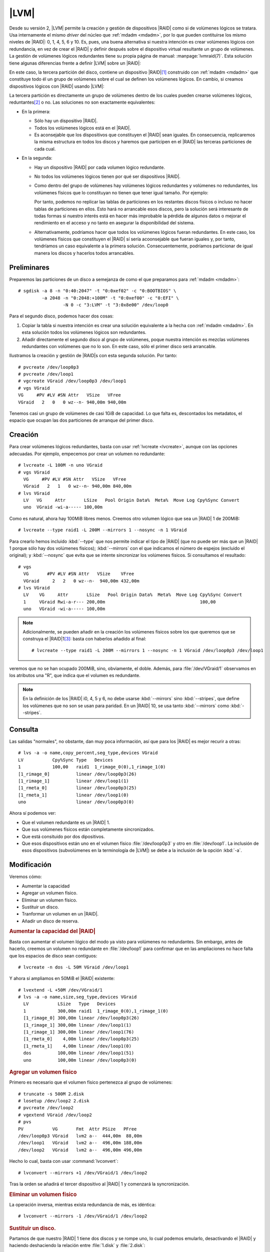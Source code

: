 .. _lvmraid:

|LVM|
=====
Desde su versión 2, |LVM| permite la creación y gestión de dispositivos |RAID|
como si de volúmenes lógicos se tratara. Usa internamente el mismo *driver* del
núcleo que :ref:`mdadm <mdadm>`, por lo que pueden contituirse los mismo niveles
de |RAID|: 0, 1, 4, 5, 6 y 10. Es, pues, una buena alternativa si nuestra
intención es crear volúmenes lógicos con redundancia, en vez de crear el |RAID|
y definir después sobre el dispositivo virtual resultante un grupo de volúmenes.
La gestión de volúmenes lógicos redundantes tiene su propia página de manual:
:manpage:`lvmraid(7)`. Esta solución tiene algunas diferencias frente a definir
|LVM| sobre un |RAID|:

.. image:: files/RAID+LVM.png

En este caso, la tercera partición del disco, contiene un dispositivo |RAID|\
[#]_ construido con :ref:`mdadm <mdadm>` que constituye todo él un grupo de
volúmenes sobre el cual se definen los volúmenes lógicos. En cambio, si creamos
dispositivos lógicos con |RAID| usando |LVM|:

.. image:: files/LVMRAID.png

La tercera partición es directamente un grupo de volúmenes dentro de los cuales
pueden crearse volúmenes lógicos, reduntantes\ [#]_ o no. Las soluciones no son
exactamente equivalentes:

- En la primera:
 
  + Sólo hay un dispositivo |RAID|.
  + Todos los volúmenes lógicos está en el |RAID|.
  + Es aconsejable que los dispositivos que constituyen el |RAID| sean
    iguales. En consecuencia, replicaremos la misma estructura en todos los discos
    y haremos que participen en el |RAID| las terceras particiones de cada cual.

- En la segunda:

  + Hay un dispositivo |RAID| por cada volumen lógico redundante.
  + No todos los volúmenes lógicos tienen por qué ser dispositivos |RAID|.
  + Como dentro del grupo de volúmenes hay volúmenes lógicos redundantes y
    volúmenes no redundantes, los volúmenes físicos que lo constituyan no tienen
    que tener igual tamaño. Por ejemplo:

    .. image:: files/LVMRAID2.png

    Por tanto, podemos no replicar las tablas de particiones en los restantes
    discos físicos o incluso no hacer tablas de particiones en ellos. Esto hará
    no arrancable esos discos, pero la solución será interesante de todas formas
    si nuestro interés está en hacer más improbable la pérdida de algunos datos
    o mejorar el rendimiento en el acceso y no tanto en asegurar la
    disponibilidad del sistema.
  + Alternativamente, podríamos hacer que todos los volúmenes lógicos fueran
    redundantes. En este caso, los volúmenes físicos que constituyen el |RAID| sí
    sería acoonsejable que fueran iguales y, por tanto, tendríamos un caso
    equivalente a la primera solución. Consecuentemente, podríamos particionar
    de igual manera los discos y hacerlos todos arrancables.

Preliminares
------------
Preparemos las particiones de un disco a semejanza de como el que preparamos
para :ref:`mdadm <mdadm>`::

   # sgdisk -a 8 -n "0:40:2047" -t "0:0xef02" -c "0:BOOTBIOS" \
            -a 2048 -n "0:2048:+100M" -t "0:0xef00" -c "0:EFI" \
                    -N 0 -c "3:LVM" -t "3:0x8e00" /dev/loop0

Para el segundo disco, podemos hacer dos cosas:

#. Copiar la tabla si nuestra intención es crear una solución equivalente a la
   hecha con :ref:`mdadm <mdadm>`. En esta solución todos los volúmenes lógicos
   son redundantes.

#. Añadir directamente el segundo disco al grupo de volúmenes, poque nuestra
   intención es mezclas volúmenes redundantes con volúmenes que no lo son. En
   este caso, sólo el primer disco será arrancable.

Ilustramos la creación y gestión de |RAID|\ s con esta segunda solución. Por
tanto::

   # pvcreate /dev/loop0p3
   # pvcreate /dev/loop1
   # vgcreate VGraid /dev/loop0p3 /dev/loop1
   # vgs VGraid
   VG     #PV #LV #SN Attr   VSize   VFree  
   VGraid   2   0   0 wz--n- 940,00m 940,00m

Tenemos casi un grupo de volúmenes de casi 1GiB de capacidad. Lo que falta es,
descontados los metadatos, el espacio que ocupan las dos particiones de arranque
del primer disco.

.. index:: lvcreate

Creación
--------
Para crear volúmenes lógicos redundantes, basta con usar :ref:`lvcreate
<lvcreate>`, aunque con las opciones adecuadas. Por ejemplo, empecemos por crear
un volumen no redundante::

   # lvcreate -L 100M -n uno VGraid
   # vgs VGraid
     VG     #PV #LV #SN Attr   VSize   VFree  
     VGraid   2   1   0 wz--n- 940,00m 840,00m
   # lvs VGraid
     LV   VG     Attr       LSize   Pool Origin Data%  Meta%  Move Log Cpy%Sync Convert
     uno  VGraid -wi-a----- 100,00m

Como es natural, ahora hay 100MiB libres menos. Creemos otro volumen lógico que
sea un |RAID| 1 de 200MiB::

   # lvcreate --type raid1 -L 200M --mirrors 1 --nosync -n 1 VGraid

Para crearlo hemos incluido :kbd:`--type` que nos permite indicar el tipo de
|RAID| (que no puede ser más que un |RAID| 1 porque sólo hay dos volúmenes
físicos); :kbd:`--mirrors` con el que indicamos el número de espejos (excluido
el original); y :kbd:`--nosync` que evita que se intente sincronizar los
volúmenes físicos. Si consultamos el resultado::

   # vgs
     VG       #PV #LV #SN Attr   VSize    VFree  
     VGraid     2   2   0 wz--n-  940,00m 432,00m
   # lvs VGraid
     LV    VG     Attr       LSize   Pool Origin Data%  Meta%  Move Log Cpy%Sync Convert
     1     VGraid Rwi-a-r--- 200,00m                                    100,00          
     uno   VGraid -wi-a----- 100,00m

.. note:: Adicionalmente, se pueden añadir en la creación los volúmenes físicos
   sobre los que queremos que se construya el |RAID|\ 1\ [#]_: basta con
   haberlos añadido al final::

      # lvcreate --type raid1 -L 200M --mirrors 1 --nosync -n 1 VGraid /dev/loop0p3 /dev/loop1

veremos que no se han ocupado 200MiB, sino, obviamente, el doble. Además, para
:file:`/dev/VGraid/1` observamos en los atributos una "R", que indica que el
volumen es redundante. 

.. note:: En la definición de los |RAID| i0, 4, 5 y 6, no debe usarse
   :kbd:`--mirrors` sino :kbd:`--stripes`, que define los volúmenes que no son se
   usan para paridad. En un |RAID| 10, se usa tanto :kbd:`--mirrors` como
   :kbd:`--stripes`.

Consulta
--------
Las salidas "normales", no obstante, dan muy poca información, así que para los
|RAID| es mejor recurir a otras::

   # lvs -a -o name,copy_percent,seg_type,devices VGraid
   LV           Cpy%Sync Type   Devices                    
   1            100,00   raid1  1_rimage_0(0),1_rimage_1(0)
   [1_rimage_0]          linear /dev/loop0p3(26)           
   [1_rimage_1]          linear /dev/loop1(1)
   [1_rmeta_0]           linear /dev/loop0p3(25)           
   [1_rmeta_1]           linear /dev/loop1(0)
   uno                   linear /dev/loop0p3(0)

Ahora sí podemos ver:

* Que el volumen redundante es un |RAID| 1.
* Que sus volúmenes físicos están completamente sincronizados.
* Que está consituido por dos dipositivos.
* Que esos dispositivos están uno en el volumen físico :file:`/dev/loop0p3` y
  otro en :file:`/dev/loop1`. La inclusión de esos dispositivos (subvolúmenes en
  la terminología de |LVM|) se debe a la inclusión de la opción :kbd:`-a`.

Modificación
------------
Veremos cómo:

* Aumentar la capacidad
* Agregar un volumen físico.
* Eliminar un volumen físico.
* Sustituir un disco.
* Tranformar un volumen en un |RAID|.
* Añadir un disco de reserva.

.. rubric:: Aumentar la capacidad del |RAID|

Basta con aumentar el volumen lógico del modo ya visto para volúmenes no
redundantes. Sin embargo, antes de hacerlo, creemos un volumen no redundante en
:file:`/dev/loop1` para confirmar que en las ampliaciones no hace falta que los
espacios de disco sean contiguos::

   # lvcreate -n dos -L 50M VGraid /dev/loop1

Y ahora sí ampliamos en 50MiB el |RAID| existente::

   # lvextend -L +50M /dev/VGraid/1
   # lvs -a -o name,size,seg_type,devices VGraid
     LV           LSize   Type   Devices                    
     1            300,00m raid1  1_rimage_0(0),1_rimage_1(0)
     [1_rimage_0] 300,00m linear /dev/loop0p3(26)           
     [1_rimage_1] 300,00m linear /dev/loop1(1)              
     [1_rimage_1] 300,00m linear /dev/loop1(76)             
     [1_rmeta_0]    4,00m linear /dev/loop0p3(25)           
     [1_rmeta_1]    4,00m linear /dev/loop1(0)              
     dos          100,00m linear /dev/loop1(51)             
     uno          100,00m linear /dev/loop0p3(0)

.. rubric:: Agregar un volumen físico

Primero es necesario que el volumen físico pertenezca al grupo de volúmenes::

   # truncate -s 500M 2.disk
   # losetup /dev/loop2 2.disk
   # pvcreate /dev/loop2
   # vgextend VGraid /dev/loop2
   # pvs
   PV           VG       Fmt  Attr PSize   PFree  
   /dev/loop0p3 VGraid   lvm2 a--  444,00m  88,00m
   /dev/loop1   VGraid   lvm2 a--  496,00m 188,00m
   /dev/loop2   VGraid   lvm2 a--  496,00m 496,00m

.. index:: lvconvert

Hecho lo cual, basta con usar :command:`lvconvert`::

   # lvconvert --mirrors +1 /dev/VGraid/1 /dev/loop2

Tras la orden se añadirá el tercer dispositivo al |RAID| 1 y comenzará la
syncronización.

.. rubric:: Eliminar un volumen físico

La operación inversa, mientras exista redundancia de más, es idéntica::

   # lvconvert --mirrors -1 /dev/VGraid/1 /dev/loop2

.. rubric:: Sustituir un disco.

Partamos de que nuestro |RAID| 1 tiene dos discos y se rompe uno, lo cual
podemos emularlo, desactivando el |RAID| y haciendo deshaciendo la relación
entre :file:`1.disk` y :file:`2.disk`::

   # vgchange -an VGraid
   # losetup -d /dev/loop1
   # vgchange -ay VGraid
     Couldn't find device with uuid M3JEem-FlP3-Um35-LUZS-cwni-5ml1-pDqCJh.
     Refusing activation of partial LV VGraid/dos.  Use '--activationmode partial' to override.
     2 logical volume(s) in volume group "VGraid" now active
   # lvs -a -o name,attr /dev/VGraid/1
   LV   Attr      
     1    rwi-a-r-p-

La "p" que se encuentra en los atributos denota que se ha producdo un problema.
Como ya tenemos :file:`/dev/loop2` añadido al grupo de volúmenes, podemos
indicarle al *software* que repare el |RAID| lo que se traduce en que este
utilice el volúmen físico disponible como espejo::

   # lvconvert --repair /dev/VGraid/1
   # lvs -a -o name,attr,devices VGraid
     LV           Attr       Devices
     1            rwi-a-r--- 1_rimage_0(0),1_rimage_1(0)
     [1_rimage_0] iwi-aor--- /dev/loop0p3(26)           
     [1_rimage_1] iwi-aor--- /dev/loop2(1)              
     [1_rmeta_0]  ewi-aor--- /dev/loop0p3(25)           
     [1_rmeta_1]  ewi-aor--- /dev/loop2(0)              
     dos          -wi-----p- [unknown](51)              
     uno          -wi-a----- /dev/loop0p3(0)

Ahora el |RAID| está formado con espacio de :file:`0.disk` y
:file:`2.disk`. EL volumen lógico no redundante :file:`/dev/VGraid/dos`, que
se encontraba todo él sobre :file:`/dev/loop1` está perdido y lo mejor sería
eliminarlo::

   # lvremove /dev/VGraid/dos

Tras lo cual podríamos eliminar :file:`/dev/loop1` del grupo de volúmenes::

   # vgreduce --removemissing VGraid
   # pvremove /dev/loop1

.. rubric:: Añadir un disco de reserva

.. warning:: La versión de :program:`lvm2` que trae buster `tiene un bug
   <https://bugs.debian.org/cgi-bin/bugreport.cgi?bug=928278>`_
   que impide que el disco de reserva se incluya automáticamente en el |RAID|.
   Sin ese *bug*, lo expuesto aquí debería funcionar.

En los |RAID|\ s hechos con |LVM|, cualquier volumen físico adicional con
sufiente espacio se considera un disco de reserva si en el fichero
:file:`/etc/lvm/lvm.conf` la variable *raid_fault_policy* tiene el valor
*allocate*. Su valor predeterminado es::

   # lvm dumpconfig activation/raid_fault_policy
   raid_fault_policy="warn"

que, simplemente, informa en el registro del error, pero sin llevar a cabo
ninguna acción (tampoco enviar un correo electrónico al administrador). Si
editamos el fichero convenientemente, podremos poner el valor adecuado::

   # lvm dumpconfig activation/raid_fault_policy
   raid_fault_policy="allocate"

Si partimos del estado anterior, tenemos un grupo de volúmenes constituido por
:file:`/dev/loop0p3` y :file:`/dev/loop2`, pero no por :file:`/dev/loop1` al que
desvinculamos por completo del |RAID| y del grupo de volúmenes. Volvamos a
introducirlo para que nos sirva como dispositivo de reserva::

   # pvcreate /dev/loop1
   # vgextend VGtest /dev/loop1

AHora debemos provocar un fallo en, por ejemplo, :file:`/dev/loop2` para que el
|RAID| se reconstruya tomando automáticamente :file:`/dev/loop1`.
Desgraciadamente, |LVM| no proporciona ninguna herramienta para simular fallos,
así que debemos buscarnos la vida. Si el dispositivo fuera la partición de un
disco físico real (pongamos que :file:`/dev/sdz`), entonces bastaría con
cambiarle su estado::

   # echo "offline" > /sys/class/block/sdz/device/state

pero, como hacemos pruebas sobre un dispositivo virtual la cosa es más
complicada. Una estrategia es averiguar cómo se llama su subvolumen
correspondiente del |RAID|. En la salida de :command:`lvs` de más arriba
:file:`/dev/loop2` está asociado a *1_rimage_1*, por lo que el dispositivo
asoaciado es :file:`/dev/mapper/VGraid-1_rimage_1`. Podemos comprobarlo así::

   # dmsetup table VGraid-1_rimage_1
   0 204800 linear 7:2 10240

Para provocar un error, debe hacerse::

   # echo "0 204800 error" | dmsetup reload VGraid-1_rimage_1
   # dmsetup resume VGraid-1_rimage_1

Si a la vez estuviéramos consultándo el registro con::

   # journalctl -fn0

habríamos visto una línea similar a esta::

   dic 14 23:43:25 debian kernel: Buffer I/O error on dev dm-9, logical block 25584, async page read

y al intentar hacer cualquier operación sobre el |RAID| (por ejemplo, darle
formato a :file:`/dev/VGraid-1`), saltará la liebre::

   dic 14 23:46:16 debian lvm[561]: WARNING: Device #1 of raid1 array, VGtest-raid1, has failed.

En este momento debería ocupar el disco de reserva el puesto del fallado y
comenzar la sincronización\ [#]_. Ya sólo queda quitar el disco defectuoso del
grupo de volúmenes::

   # vgreduce VGraid /dev/loop2

.. rubric:: Transformar un volumen lógico en un |RAID|

Una posibilidad muy interesante es convertir un volumén lógico que no se definió
como |RAID| en un volumen |RAID|, lo cual sería el equivalente a haber creado
con :ref:`mdadm <mdadm>` un |RAID| 1 degradado con un sólo disco. Para ello
basta con tener espacio suficiente en otro volumen físico y usar
:command:`lvconvert` para transformar el volumen en un |RAID|::

   # lvconvert -y --type raid1 --mirrors 1 /dev/VGraid/uno

.. _lvm-raid+thin:

.. rubric:: Aprovisionamiento fino

Es posible convertir un volumen |RAID| en un *pool* para :ref:`aprovisionamiento
fino <lvm-aprovisionamiento>` (pero no al revés). Esto permitiría implementar el
aprovisionamiento fino con las ventajas del |RAID|. Así, suponiendo que nuestro
volumen en |RAID| es :file:`/dev/VGraid/1`::

   # lvconvert --type thin-pool /dev/VGraid/1

.. warning:: Si se obra así, los metadatos del aprovisionamiento no se
   encontrarán en |RAID|, lo que destruye la redundancia. Lo mejor en este caso es
   colocar los metadatos en un volumen |RAID| aparte. Consulte :manpage:`lvmthin(7)`.

.. Ver qué se extrae de estos links:

   http://blog.koehntopp.info/2019/12/02/cloning-and-splitting-logical-volumes.html
   http://blog.koehntopp.info/2019/12/03/trying-lvmraid-for-real.html

.. rubric:: Notas al pie

.. [#] Obviamente habrá al menos otros disco idéntico para que tenga sentido
   cualquier tipo de |RAID|.
.. [#] Entiéndase por :dfn:`volumen lógico redundante` un volumen lógico que
   contituye un |RAID|, incluo aunque sea de nivel 0, el cual no es redundante.
.. [#] En realidad, definir sobre qué volumen físico se quiere definir el
   volumen lógicos se puede hacer sobre cualquier tipo de volumen lógico,
   incluso en aquellos que no son redundantes.
.. [#] Pero por culpa del *bug* de la versión de |LVM| tendremos que lanzar a
   mano la reparación para que se utilice el disco de reserva::

      # lvconvert --repair /dev/VGraid/1

.. |LVM| replace:: :abbr:`LVM (Logical Volume Management)`
.. |RAID| replace:: :abbr:`RAID (Redundant Array of Independent Dists)`
